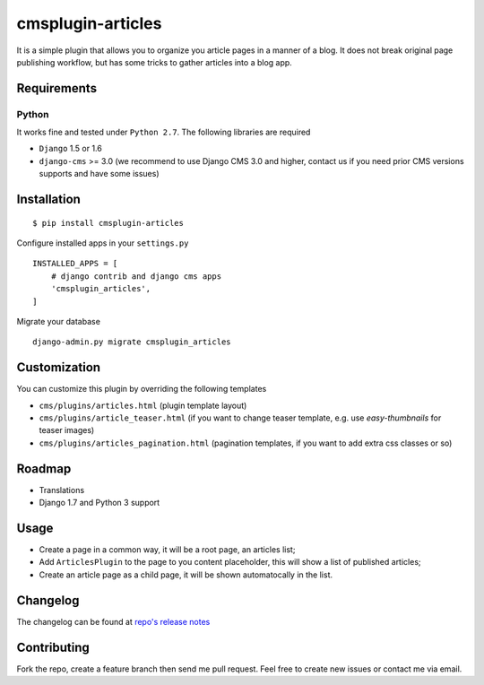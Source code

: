 ==================
cmsplugin-articles
==================
.. image:: https://travis-ci.org/satyrius/cmsplugin-articles.svg?branch=master
  :target: https://travis-ci.org/satyrius/cmsplugin-articles

It is a simple plugin that allows you to organize you article pages in a manner of a blog.
It does not break original page publishing workflow, but has some tricks to gather articles into a blog app.

Requirements
============

Python
------
It works fine and tested under ``Python 2.7``. The following libraries are required

- ``Django`` 1.5 or 1.6
- ``django-cms`` >= 3.0 (we recommend to use Django CMS 3.0 and higher, contact us if you need prior CMS versions supports and have some issues)

Installation
============

::

$ pip install cmsplugin-articles

Configure installed apps in your ``settings.py`` ::

  INSTALLED_APPS = [
      # django contrib and django cms apps
      'cmsplugin_articles',
  ]

Migrate your database ::

  django-admin.py migrate cmsplugin_articles

Customization
=============

You can customize this plugin by overriding the following templates

- ``cms/plugins/articles.html`` (plugin template layout)
- ``cms/plugins/article_teaser.html`` (if you want to change teaser template, e.g. use `easy-thumbnails` for teaser images)
- ``cms/plugins/articles_pagination.html`` (pagination templates, if you want to add extra css classes or so)


Roadmap
=======
- Translations
- Django 1.7 and Python 3 support

Usage
=====

- Create a page in a common way, it will be a root page, an articles list;
- Add ``ArticlesPlugin`` to the page to you content placeholder, this will show a list of published articles;
- Create an article page as a child page, it will be shown automatocally in the list.

Changelog
=========
The changelog can be found at `repo's release notes <https://github.com/satyrius/cmsplugin-articles/releases>`_

Contributing
============
Fork the repo, create a feature branch then send me pull request. Feel free to create new issues or contact me via email.
